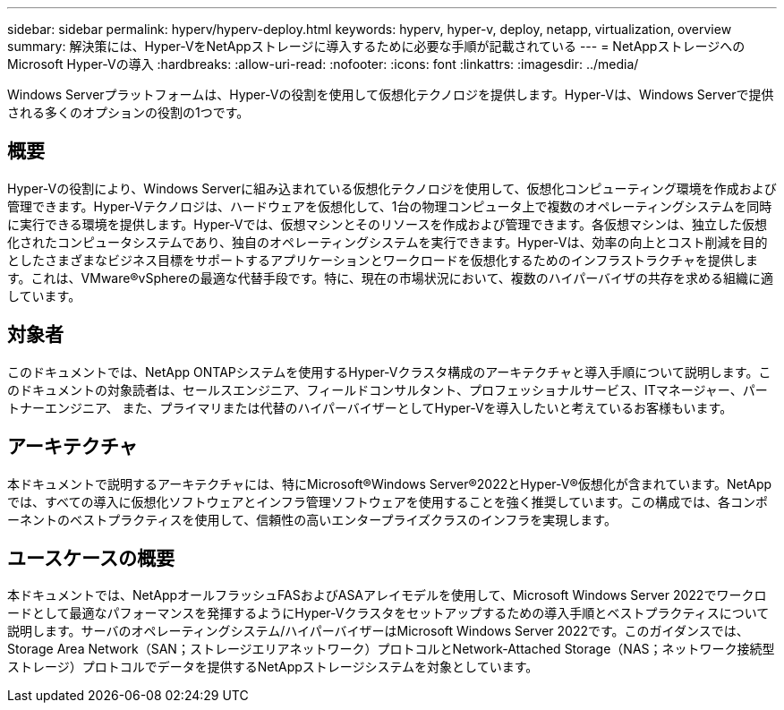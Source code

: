 ---
sidebar: sidebar 
permalink: hyperv/hyperv-deploy.html 
keywords: hyperv, hyper-v, deploy, netapp, virtualization, overview 
summary: 解決策には、Hyper-VをNetAppストレージに導入するために必要な手順が記載されている 
---
= NetAppストレージへのMicrosoft Hyper-Vの導入
:hardbreaks:
:allow-uri-read: 
:nofooter: 
:icons: font
:linkattrs: 
:imagesdir: ../media/


[role="lead"]
Windows Serverプラットフォームは、Hyper-Vの役割を使用して仮想化テクノロジを提供します。Hyper-Vは、Windows Serverで提供される多くのオプションの役割の1つです。



== 概要

Hyper-Vの役割により、Windows Serverに組み込まれている仮想化テクノロジを使用して、仮想化コンピューティング環境を作成および管理できます。Hyper-Vテクノロジは、ハードウェアを仮想化して、1台の物理コンピュータ上で複数のオペレーティングシステムを同時に実行できる環境を提供します。Hyper-Vでは、仮想マシンとそのリソースを作成および管理できます。各仮想マシンは、独立した仮想化されたコンピュータシステムであり、独自のオペレーティングシステムを実行できます。Hyper-Vは、効率の向上とコスト削減を目的としたさまざまなビジネス目標をサポートするアプリケーションとワークロードを仮想化するためのインフラストラクチャを提供します。これは、VMware®vSphereの最適な代替手段です。特に、現在の市場状況において、複数のハイパーバイザの共存を求める組織に適しています。



== 対象者

このドキュメントでは、NetApp ONTAPシステムを使用するHyper-Vクラスタ構成のアーキテクチャと導入手順について説明します。このドキュメントの対象読者は、セールスエンジニア、フィールドコンサルタント、プロフェッショナルサービス、ITマネージャー、パートナーエンジニア、 また、プライマリまたは代替のハイパーバイザーとしてHyper-Vを導入したいと考えているお客様もいます。



== アーキテクチャ

本ドキュメントで説明するアーキテクチャには、特にMicrosoft®Windows Server®2022とHyper-V®仮想化が含まれています。NetAppでは、すべての導入に仮想化ソフトウェアとインフラ管理ソフトウェアを使用することを強く推奨しています。この構成では、各コンポーネントのベストプラクティスを使用して、信頼性の高いエンタープライズクラスのインフラを実現します。



== ユースケースの概要

本ドキュメントでは、NetAppオールフラッシュFASおよびASAアレイモデルを使用して、Microsoft Windows Server 2022でワークロードとして最適なパフォーマンスを発揮するようにHyper-Vクラスタをセットアップするための導入手順とベストプラクティスについて説明します。サーバのオペレーティングシステム/ハイパーバイザーはMicrosoft Windows Server 2022です。このガイダンスでは、Storage Area Network（SAN；ストレージエリアネットワーク）プロトコルとNetwork-Attached Storage（NAS；ネットワーク接続型ストレージ）プロトコルでデータを提供するNetAppストレージシステムを対象としています。
